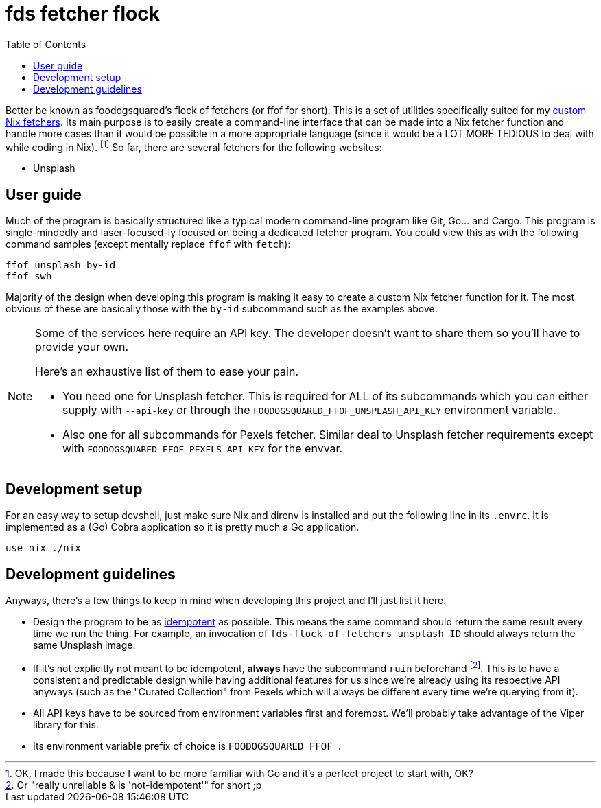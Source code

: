 = fds fetcher flock
:toc:

Better be known as foodogsquared's flock of fetchers (or ffof for short).
This is a set of utilities specifically suited for my link:../../lib/fetchers[custom Nix fetchers].
Its main purpose is to easily create a command-line interface that can be made into a Nix fetcher function and handle more cases than it would be possible in a more appropriate language (since it would be a LOT MORE TEDIOUS to deal with while coding in Nix). footnote:[OK, I made this because I want to be more familiar with Go and it's a perfect project to start with, OK?]
So far, there are several fetchers for the following websites:

// TODO: Create list of fetchers here.
* Unsplash

[#user-guide]
== User guide

Much of the program is basically structured like a typical modern command-line program like Git, Go... and Cargo.
This program is single-mindedly and laser-focused-ly focused on being a dedicated fetcher program.
You could view this as with the following command samples (except mentally replace `ffof` with `fetch`):

[source, shell]
----
ffof unsplash by-id
ffof swh 
----

Majority of the design when developing this program is making it easy to create a custom Nix fetcher function for it.
The most obvious of these are basically those with the `by-id` subcommand such as the examples above.

[NOTE]
====
Some of the services here require an API key.
The developer doesn't want to share them so you'll have to provide your own.

Here's an exhaustive list of them to ease your pain.

* You need one for Unsplash fetcher.
This is required for ALL of its subcommands which you can either supply with `--api-key` or through the `FOODOGSQUARED_FFOF_UNSPLASH_API_KEY` environment variable.

* Also one for all subcommands for Pexels fetcher.
Similar deal to Unsplash fetcher requirements except with `FOODOGSQUARED_FFOF_PEXELS_API_KEY` for the envvar.
====

[#dev-setup]
== Development setup

For an easy way to setup devshell, just make sure Nix and direnv is installed and put the following line in its `.envrc`.
It is implemented as a (Go) Cobra application so it is pretty much a Go application.

[source, bash]
----
use nix ./nix
----

[#dev-guidelines]
== Development guidelines

Anyways, there's a few things to keep in mind when developing this project and I'll just list it here.

* Design the program to be as https://en.wikipedia.org/wiki/Idempotence[idempotent] as possible.
This means the same command should return the same result every time we run the thing.
For example, an invocation of `fds-flock-of-fetchers unsplash ID` should always return the same Unsplash image.

* If it's not explicitly not meant to be idempotent, *always* have the subcommand `ruin` beforehand footnote:[Or "really unreliable & is 'not-idempotent'" for short ;p].
This is to have a consistent and predictable design while having additional features for us since we're already using its respective API anyways (such as the "Curated Collection" from Pexels which will always be different every time we're querying from it).

* All API keys have to be sourced from environment variables first and foremost.
We'll probably take advantage of the Viper library for this.

* Its environment variable prefix of choice is `FOODOGSQUARED_FFOF_`.
